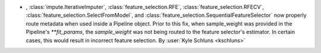 - , :class:`impute.IterativeImputer`, :class:`feature_selection.RFE`,
  :class:`feature_selection.RFECV`, :class:`feature_selection.SelectFromModel`, and
  :class:`feature_selection.SequentialFeatureSelector` now properly route metadata when
  used inside a Pipeline object. Prior to this fix, when sample_weight was provided in
  the Pipeline's `**fit_params`, the `sample_weight` was not being routed to the feature
  selector's estimator. In certain cases, this would result in incorrect feature
  selection. By :user:`Kyle Schluns <kschluns>`
